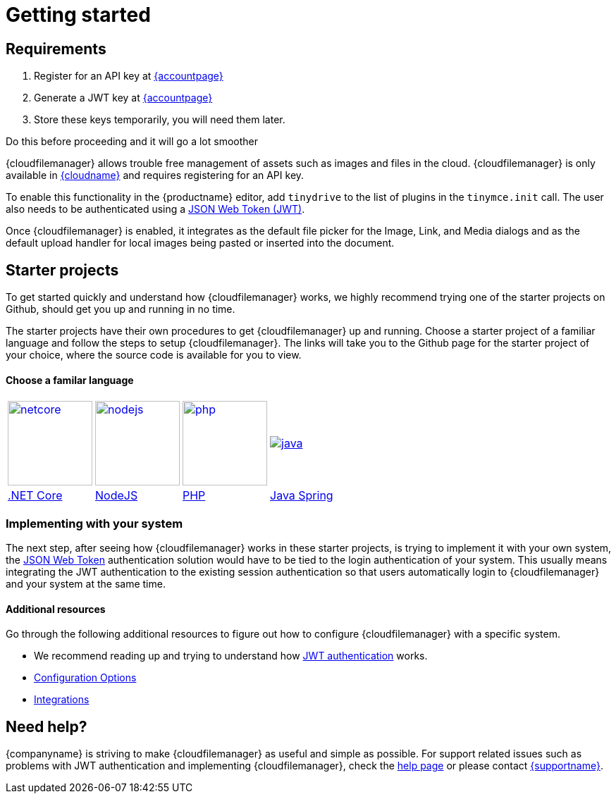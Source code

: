 = Getting started
:description: Getting started with Tiny Drive
:keywords: tinydrive starter projects
:title_nav: Getting started

== Requirements
1. Register for an API key at link:{accountsignup}[{accountpage}]
2. Generate a JWT key at link:{accountpageurl}[{accountpage}]
3. Store these keys temporarily, you will need them later.

Do this before proceeding and it will go a lot smoother

{cloudfilemanager} allows trouble free management of assets such as images and files in the cloud. {cloudfilemanager} is only available in link:{accountsignup}[{cloudname}] and requires registering for an API key.

To enable this functionality in the {productname} editor, add `tinydrive` to the list of plugins in the `tinymce.init` call. The user also needs to be authenticated using a link:{baseurl}/tinydrive/jwt-authentication/[JSON Web Token (JWT)].

Once {cloudfilemanager} is enabled, it integrates as the default file picker for the Image, Link, and Media dialogs and as the default upload handler for local images being pasted or inserted into the document.

[#starter-projects]
== Starter projects

To get started quickly and understand how {cloudfilemanager} works, we highly recommend trying one of the starter projects on Github, should get you up and running in no time.

The starter projects have their own procedures to get {cloudfilemanager} up and running. Choose a starter project of a familiar language and follow the steps to setup {cloudfilemanager}. The links will take you to the Github page for the starter project of your choice, where the source code is available for you to view.

[discrete#choose-a-familar-language]
==== Choose a familar language

[cols=4*]
|===
| image:{baseurl}/images/netcore.svg[,120,link=https://github.com/tinymce/tinydrive-dotnet-mvc-starter]
| image:{baseurl}/images/nodejs.svg[,120,link=https://github.com/tinymce/tinydrive-nodejs-starter]
| image:{baseurl}/images/php.svg[,120,link=https://github.com/tinymce/tinydrive-php-starter]
| image:{baseurl}/images/java.png[link=https://github.com/tinymce/tinydrive-java-spring-starter]

| https://github.com/tinymce/tinydrive-dotnet-mvc-starter[.NET Core]
| https://github.com/tinymce/tinydrive-nodejs-starter[NodeJS]
| https://github.com/tinymce/tinydrive-php-starter[PHP]
| https://github.com/tinymce/tinydrive-java-spring-starter[Java Spring]
|===

[#implementing-with-your-system]
=== Implementing with your system

The next step, after seeing how {cloudfilemanager} works in these starter projects, is trying to implement it with your own system, the link:{baseurl}/tinydrive/jwt-authentication/[JSON Web Token] authentication solution would have to be tied to the login authentication of your system. This usually means integrating the JWT authentication to the existing session authentication so that users automatically login to {cloudfilemanager} and your system at the same time.

[#additional-resources]
==== Additional resources

Go through the following additional resources to figure out how to configure {cloudfilemanager} with a specific system.

* We recommend reading up and trying to understand how link:{baseurl}/tinydrive/jwt-authentication/[JWT authentication] works.
* link:{baseurl}/tinydrive/configuration/[Configuration Options]
* link:{baseurl}/tinydrive/integrations/[Integrations]

[#need-help]
== Need help?

{companyname} is striving to make {cloudfilemanager} as useful and simple as possible. For support related issues such as problems with JWT authentication and implementing {cloudfilemanager}, check the link:{baseurl}/tinydrive/get-help/[help page] or please contact link:{supporturl}[{supportname}].
